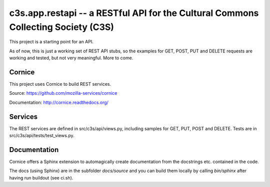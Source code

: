 c3s.app.restapi -- a RESTful API for the Cultural Commons Collecting Society (C3S)
===================================================================================

.. image:: https://ci2.c3s.cc/job/c3s.api/badge/icon
   :target: https://ci2.c3s.cc/job/c3s.api/


This project is a starting point for an API.

As of now, this is just a working set of REST API stubs, so the examples for
GET, POST, PUT and DELETE requests are working and tested,
but not very meaningful. More to come.


Cornice
--------

This project uses Cornice to build REST services.

Source: https://github.com/mozilla-services/cornice

Documentation: http://cornice.readthedocs.org/


Services
---------

The REST services are defined in src/c3s/api/views.py, including samples
for GET, PUT, POST and DELETE. Tests are in src/c3s/api/tests/test_views.py.


Documentation
--------------

Cornice offers a Sphinx extension to automagically create documentation
from the docstrings etc. contained in the code.

The docs (using Sphinx) are in the subfolder `docs/source`
and you can build them locally by calling `bin/sphinx`
after having run buildout (see ci.sh).
